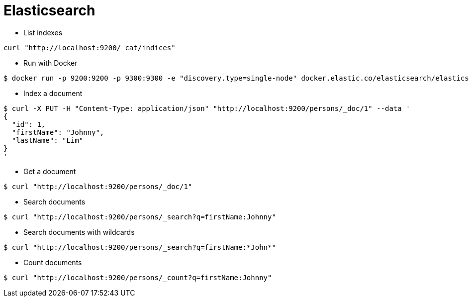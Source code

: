 = Elasticsearch

* List indexes

```
curl "http://localhost:9200/_cat/indices"
```

* Run with Docker

```
$ docker run -p 9200:9200 -p 9300:9300 -e "discovery.type=single-node" docker.elastic.co/elasticsearch/elasticsearch:7.9.0
```

* Index a document

```
$ curl -X PUT -H "Content-Type: application/json" "http://localhost:9200/persons/_doc/1" --data '
{
  "id": 1,
  "firstName": "Johnny",
  "lastName": "Lim"
}
'
```

* Get a document

```
$ curl "http://localhost:9200/persons/_doc/1"
```

* Search documents

```
$ curl "http://localhost:9200/persons/_search?q=firstName:Johnny"
```

* Search documents with wildcards

```
$ curl "http://localhost:9200/persons/_search?q=firstName:*John*"
```

* Count documents

```
$ curl "http://localhost:9200/persons/_count?q=firstName:Johnny"
```
